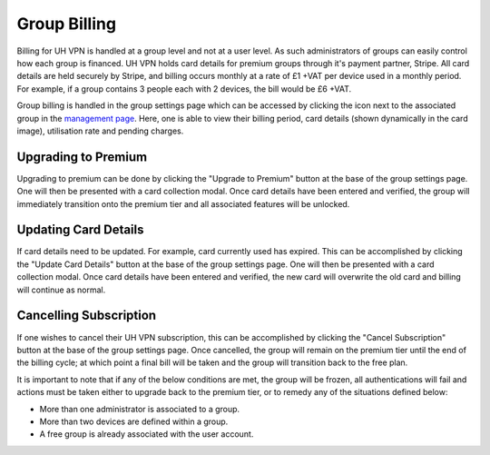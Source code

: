 Group Billing
=============

Billing for UH VPN is handled at a group level and not at a user level. As such administrators of groups
can easily control how each group is financed. UH VPN holds card details for premium groups through it's
payment partner, Stripe. All card details are held securely by Stripe, and billing occurs monthly at a
rate of £1 +VAT per device used in a monthly period. For example, if a group contains 3 people each with
2 devices, the bill would be £6 +VAT.

Group billing is handled in the group settings page which can be accessed by clicking the |settings_icon|
icon next to the associated group in the `management page`_. Here, one is able to view their billing period,
card details (shown dynamically in the card image), utilisation rate and pending charges.

Upgrading to Premium
~~~~~~~~~~~~~~~~~~~~

Upgrading to premium can be done by clicking the "Upgrade to Premium" button at the base of the group
settings page. One will then be presented with a card collection modal. Once card details have been
entered and verified, the group will immediately transition onto the premium tier and all associated
features will be unlocked.

Updating Card Details
~~~~~~~~~~~~~~~~~~~~~

If card details need to be updated. For example, card currently used has expired. This can be accomplished
by clicking the "Update Card Details" button at the base of the group settings page. One will then be
presented with a card collection modal. Once card details have been entered and verified, the new card will
overwrite the old card and billing will continue as normal.

Cancelling Subscription
~~~~~~~~~~~~~~~~~~~~~~~

If one wishes to cancel their UH VPN subscription, this can be accomplished by clicking the
"Cancel Subscription" button at the base of the group settings page. Once cancelled, the group
will remain on the premium tier until the end of the billing cycle; at which point a final bill
will be taken and the group will transition back to the free plan.

It is important to note that if any of the below conditions are met, the group will be frozen,
all authentications will fail and actions must be taken either to upgrade back to the premium tier,
or to remedy any of the situations defined below:

* More than one administrator is associated to a group.
* More than two devices are defined within a group.
* A free group is already associated with the user account.


.. |settings_icon| image:: /_static/icons/gear.svg
  :alt: Edit Icon

.. _management page: https://uh-vpn.com/manage